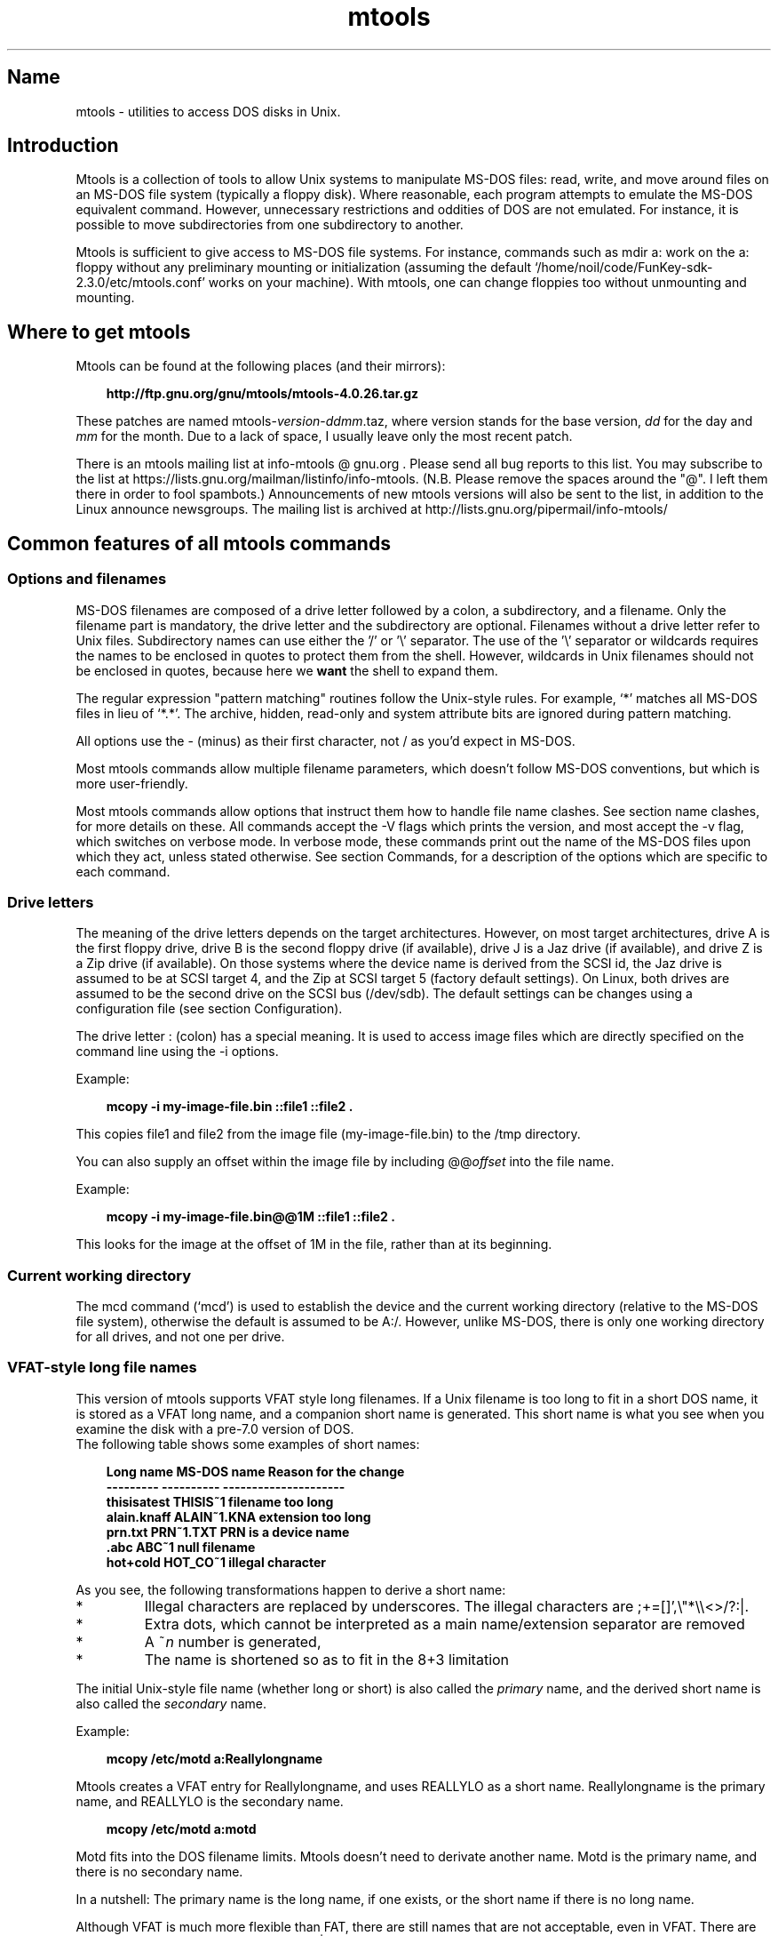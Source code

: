 '\" t
.TH mtools 1 "28Nov20" mtools-4.0.26
.SH Name
mtools - utilities to access DOS disks in Unix.
'\" t
.de TQ
.br
.ns
.TP \\$1
..

.tr \(is'
.tr \(if`
.tr \(pd"

.PP
.SH Introduction
Mtools is a collection of tools to allow Unix systems to manipulate
MS-DOS files: read, write, and move around files on an MS-DOS
file system (typically a floppy disk).  Where reasonable, each program
attempts to emulate the MS-DOS equivalent command. However,
unnecessary restrictions and oddities of DOS are not emulated. For
instance, it is possible to move subdirectories from one subdirectory
to another.
.PP
Mtools is sufficient to give access to MS-DOS file systems.  For
instance, commands such as \fR\&\f(CWmdir a:\fR work on the \fR\&\f(CWa:\fR floppy
without any preliminary mounting or initialization (assuming the default
\&\fR\&\f(CW\(if/home/noil/code/FunKey-sdk-2.3.0/etc/mtools.conf\(is\fR works on your machine).  With mtools, one can
change floppies too without unmounting and mounting.
.PP
.SH Where\ to\ get\ mtools
.PP
Mtools can be found at the following places (and their mirrors):
 
.nf
.ft 3
.in +0.3i
http://ftp.gnu.org/gnu/mtools/mtools-4.0.26.tar.gz
.fi
.in -0.3i
.ft R
.PP
 
\&\fR
.PP
These patches are named
\&\fR\&\f(CWmtools-\fR\fIversion\fR\fR\&\f(CW-\fR\fIddmm\fR\fR\&\f(CW.taz\fR, where version
stands for the base version, \fIdd\fR for the day and \fImm\fR for the
month. Due to a lack of space, I usually leave only the most recent
patch.
.PP
There is an mtools mailing list at info-mtools @ gnu.org .  Please
send all bug reports to this list.  You may subscribe to the list at
https://lists.gnu.org/mailman/listinfo/info-mtools. (N.B. Please
remove the spaces around the "@". I left them there in order to fool
spambots.)  Announcements of new mtools versions will also be sent to
the list, in addition to the Linux announce newsgroups.  The mailing
list is archived at http://lists.gnu.org/pipermail/info-mtools/
.PP
.SH Common\ features\ of\ all\ mtools\ commands
.PP
.SS Options\ and\ filenames
MS-DOS filenames are composed of a drive letter followed by a colon, a
subdirectory, and a filename. Only the filename part is mandatory, the
drive letter and the subdirectory are optional. Filenames without a
drive letter refer to Unix files. Subdirectory names can use either the
\&'\fR\&\f(CW/\fR' or '\fR\&\f(CW\e\fR' separator.  The use of the '\fR\&\f(CW\e\fR' separator
or wildcards requires the names to be enclosed in quotes to protect them
from the shell. However, wildcards in Unix filenames should not be
enclosed in quotes, because here we \fBwant\fR the shell to expand
them.
.PP
The regular expression "pattern matching" routines follow the Unix-style
rules.  For example, `\fR\&\f(CW*\fR' matches all MS-DOS files in lieu of
`\fR\&\f(CW*.*\fR'.  The archive, hidden, read-only and system attribute bits
are ignored during pattern matching.
.PP
All options use the \fR\&\f(CW-\fR (minus) as their first character, not
\&\fR\&\f(CW/\fR as you'd expect in MS-DOS.
.PP
Most mtools commands allow multiple filename parameters, which
doesn't follow MS-DOS conventions, but which is more user-friendly.
.PP
Most mtools commands allow options that instruct them how to handle file
name clashes. See section name clashes, for more details on these. All
commands accept the \fR\&\f(CW-V\fR flags which prints the version, and most
accept the \fR\&\f(CW-v\fR flag, which switches on verbose mode. In verbose
mode, these commands print out the name of the MS-DOS files upon which
they act, unless stated otherwise. See section Commands, for a description of
the options which are specific to each command.
.PP
.SS Drive\ letters
.PP
The meaning of the drive letters depends on the target architectures.
However, on most target architectures, drive A is the first floppy
drive, drive B is the second floppy drive (if available), drive J is a
Jaz drive (if available), and drive Z is a Zip drive (if available).  On
those systems where the device name is derived from the SCSI id, the Jaz
drive is assumed to be at SCSI target 4, and the Zip at SCSI target 5
(factory default settings).  On Linux, both drives are assumed to be the
second drive on the SCSI bus (/dev/sdb). The default settings can be
changes using a configuration file (see section  Configuration).
.PP
The drive letter : (colon) has a special meaning. It is used to access
image files which are directly specified on the command line using the
\&\fR\&\f(CW-i\fR options.
.PP
Example:
 
.nf
.ft 3
.in +0.3i
 mcopy -i my-image-file.bin ::file1 ::file2 .
.fi
.in -0.3i
.ft R
.PP
 
\&\fR
.PP
This copies \fR\&\f(CWfile1\fR and \fR\&\f(CWfile2\fR from the image file
(\fR\&\f(CWmy-image-file.bin\fR) to the \fR\&\f(CW/tmp\fR directory.
.PP
You can also supply an offset within the image file by including
\&\fR\&\f(CW@@\fR\fIoffset\fR into the file name.
.PP
Example:
 
.nf
.ft 3
.in +0.3i
 mcopy -i my-image-file.bin@@1M ::file1 ::file2 .
.fi
.in -0.3i
.ft R
.PP
 
\&\fR
.PP
This looks for the image at the offset of 1M in the file, rather than
at its beginning.
.PP
.SS Current\ working\ directory
.PP
The \fR\&\f(CWmcd\fR command (\(ifmcd\(is) is used to establish the device and
the current working directory (relative to the MS-DOS file system),
otherwise the default is assumed to be \fR\&\f(CWA:/\fR. However, unlike
MS-DOS, there is only one working directory for all drives, and not one
per drive.
.PP
.SS VFAT-style\ long\ file\ names
.PP
This version of mtools supports VFAT style long filenames. If a Unix
filename is too long to fit in a short DOS name, it is stored as a
VFAT long name, and a companion short name is generated. This short
name is what you see when you examine the disk with a pre-7.0 version
of DOS.
 The following table shows some examples of short names:
.PP
 
.nf
.ft 3
.in +0.3i
Long name       MS-DOS name     Reason for the change
---------       ----------      ---------------------
thisisatest     THISIS~1        filename too long
alain.knaff     ALAIN~1.KNA     extension too long
prn.txt         PRN~1.TXT       PRN is a device name
\&\&.abc            ABC~1           null filename
hot+cold        HOT_CO~1        illegal character
.fi
.in -0.3i
.ft R
.PP
 
\&\fR
.PP
 As you see, the following transformations happen to derive a short
name:
.TP
* \ \ 
Illegal characters are replaced by underscores. The illegal characters
are \fR\&\f(CW;+=[]',\e"*\e\e<>/?:|\fR.
.TP
* \ \ 
Extra dots, which cannot be interpreted as a main name/extension
separator are removed
.TP
* \ \ 
A \fR\&\f(CW~\fR\fIn\fR number is generated,
.TP
* \ \ 
The name is shortened so as to fit in the 8+3 limitation
.PP
 The initial Unix-style file name (whether long or short) is also called
the \fIprimary\fR name, and the derived short name is also called the
\&\fIsecondary\fR name.
.PP
 Example:
 
.nf
.ft 3
.in +0.3i
 mcopy /etc/motd a:Reallylongname
.fi
.in -0.3i
.ft R
.PP
 
\&\fR Mtools creates a VFAT entry for Reallylongname, and uses REALLYLO as
a short name. Reallylongname is the primary name, and REALLYLO is the
secondary name.
 
.nf
.ft 3
.in +0.3i
 mcopy /etc/motd a:motd
.fi
.in -0.3i
.ft R
.PP
 
\&\fR Motd fits into the DOS filename limits. Mtools doesn't need to
derivate another name. Motd is the primary name, and there is no
secondary name.
.PP
 In a nutshell: The primary name is the long name, if one exists, or
the short name if there is no long name.
.PP
 Although VFAT is much more flexible than FAT, there are still names
that are not acceptable, even in VFAT. There are still some illegal
characters left (\fR\&\f(CW\e"*\e\e<>/?:|\fR), and device names are still
reserved.
.PP
 
.nf
.ft 3
.in +0.3i
Unix name       Long name       Reason for the change
---------       ----------      ---------------------
prn             prn-1           PRN is a device name
ab:c            ab_c-1          illegal character
.fi
.in -0.3i
.ft R
.PP
 
\&\fR
.PP
 As you see, the following transformations happen if a long name is
illegal:
.TP
* \ \ 
Illegal characters are replaces by underscores,
.TP
* \ \ 
A \fR\&\f(CW-\fR\fIn\fR number is generated,
.PP
.SS Name\ clashes
.PP
When writing a file to disk, its long name or short name may collide
with an already existing file or directory. This may happen for all
commands which create new directory entries, such as \fR\&\f(CWmcopy\fR,
\&\fR\&\f(CWmmd\fR, \fR\&\f(CWmren\fR, \fR\&\f(CWmmove\fR. When a name clash happens, mtools
asks you what it should do. It offers several choices:
.TP
\&\fR\&\f(CWoverwrite\fR\ 
Overwrites the existing file. It is not possible to overwrite a
directory with a file.
.TP
\&\fR\&\f(CWrename\fR\ 
Renames the newly created file. Mtools prompts for the new filename
.TP
\&\fR\&\f(CWautorename\fR\ 
Renames the newly created file. Mtools chooses a name by itself, without
prompting
.TP
\&\fR\&\f(CWskip\fR\ 
Gives up on this file, and moves on to the next (if any)
.PP
To chose one of these actions, type its first letter at the prompt. If
you use a lower case letter, the action only applies for this file only,
if you use an upper case letter, the action applies to all files, and
you won't be prompted again.
.PP
You may also chose actions (for all files) on the command line, when
invoking mtools:
.TP
\&\fR\&\f(CW-D\ o\fR\ 
Overwrites primary names by default.
.TP
\&\fR\&\f(CW-D\ O\fR\ 
Overwrites secondary names by default.
.TP
\&\fR\&\f(CW-D\ r\fR\ 
Renames primary name by default.
.TP
\&\fR\&\f(CW-D\ R\fR\ 
Renames secondary name by default.
.TP
\&\fR\&\f(CW-D\ a\fR\ 
Autorenames primary name by default.
.TP
\&\fR\&\f(CW-D\ A\fR\ 
Autorenames secondary name by default.
.TP
\&\fR\&\f(CW-D\ s\fR\ 
Skip primary name by default.
.TP
\&\fR\&\f(CW-D\ S\fR\ 
Skip secondary name by default.
.TP
\&\fR\&\f(CW-D\ m\fR\ 
Ask user what to do with primary name.
.TP
\&\fR\&\f(CW-D\ M\fR\ 
Ask user what to do with secondary name.
.PP
Note that for command line switches lower/upper differentiates between
primary/secondary name whereas for interactive choices, lower/upper
differentiates between just-this-time/always.
.PP
The primary name is the name as displayed in Windows 95 or Windows NT:
i.e. the long name if it exists, and the short name otherwise.  The
secondary name is the "hidden" name, i.e. the short name if a long name
exists.
.PP
By default, the user is prompted if the primary name clashes, and the
secondary name is autorenamed.
.PP
If a name clash occurs in a Unix directory, mtools only asks whether
to overwrite the file, or to skip it.
.PP
.SS Case\ sensitivity\ of\ the\ VFAT\ file\ system
.PP
The VFAT file system is able to remember the case of the
filenames. However, filenames which differ only in case are not allowed
to coexist in the same directory. For example if you store a file called
LongFileName on a VFAT file system, mdir shows this file as LongFileName,
and not as Longfilename. However, if you then try to add LongFilename to
the same directory, it is refused, because case is ignored for clash
checks.
.PP
The VFAT file system allows you to store the case of a filename in the
attribute byte, if all letters of the filename are the same case, and if
all letters of the extension are the same case too. Mtools uses this
information when displaying the files, and also to generate the Unix
filename when mcopying to a Unix directory. This may have unexpected
results when applied to files written using an pre-7.0 version of DOS:
Indeed, the old style filenames map to all upper case. This is different
from the behavior of the old version of mtools which used to generate
lower case Unix filenames.
.PP
.SS high\ capacity\ formats
.PP
Mtools supports a number of formats which allow storage of more data on
disk than usual. Due to different operating system abilities, these
formats are not supported on all operating systems. Mtools recognizes
these formats transparently where supported.
.PP
In order to format these disks, you need to use an operating system
specific tool. For Linux, suitable floppy tools can be found in the
\&\fR\&\f(CWfdutils\fR package at the following locations~:
 
.nf
.ft 3
.in +0.3i
\&\fR\&\f(CWhttp://www.fdutils.linux.lu/.
.fi
.in -0.3i
.ft R
.PP
 
\&\fR
.PP
See the manual pages included in that package for further detail: Use
\&\fR\&\f(CWsuperformat\fR to format all formats except XDF, and use
\&\fR\&\f(CWxdfcopy\fR to format XDF.
.PP
.SS \ \ More\ sectors
.PP
The oldest method of fitting more data on a disk is to use more sectors
and more cylinders. Although the standard format uses 80 cylinders and
18 sectors (on a 3 1/2 high density disk), it is possible to use up to
83 cylinders (on most drives) and up to 21 sectors. This method allows
to store up to 1743K on a 3 1/2 HD disk. However, 21 sector disks are
twice as slow as the standard 18 sector disks because the sectors are
packed so close together that we need to interleave them. This problem
doesn't exist for 20 sector formats.
.PP
These formats are supported by numerous DOS shareware utilities such as
\&\fR\&\f(CWfdformat\fR and \fR\&\f(CWvgacopy\fR. In his infinite hubris, Bill Gate$
believed that he invented this, and called it \fR\&\f(CW\(ifDMF disks\(is\fR, or
\&\fR\&\f(CW\(ifWindows formatted disks\(is\fR. But in reality, it has already existed
years before! Mtools supports these formats on Linux, on SunOS and on
the DELL Unix PC.
.PP
.SS \ \ Bigger\ sectors
By using bigger sectors it is possible to go beyond the capacity which
can be obtained by the standard 512-byte sectors. This is because of the
sector header. The sector header has the same size, regardless of how
many data bytes are in the sector. Thus, we save some space by using
\&\fIfewer\fR, but bigger sectors. For example, 1 sector of 4K only takes
up header space once, whereas 8 sectors of 512 bytes have also 8
headers, for the same amount of useful data.
.PP
This method permits storage of up to 1992K on a 3 1/2 HD disk.
.PP
Mtools supports these formats only on Linux.
.PP
.SS \ \ 2m
.PP
The 2m format was originally invented by Ciriaco Garcia de Celis. It
also uses bigger sectors than usual in order to fit more data on the
disk.  However, it uses the standard format (18 sectors of 512 bytes
each) on the first cylinder, in order to make these disks easier to
handle by DOS. Indeed this method allows you to have a standard sized
boot sector, which contains a description of how the rest of the disk
should be read.
.PP
However, the drawback of this is that the first cylinder can hold less
data than the others. Unfortunately, DOS can only handle disks where
each track contains the same amount of data. Thus 2m hides the fact that
the first track contains less data by using a \fIshadow
FAT\fR. (Usually, DOS stores the FAT in two identical copies, for
additional safety.  XDF stores only one copy, but tells DOS that it
stores two. Thus the space that would be taken up by the second FAT copy
is saved.) This also means that you should \fBnever use a 2m disk
to store anything else than a DOS file system\fR.
.PP
Mtools supports these formats only on Linux.
.PP
.SS \ \ XDF
.PP
XDF is a high capacity format used by OS/2. It can hold 1840 K per
disk. That's lower than the best 2m formats, but its main advantage is
that it is fast: 600 milliseconds per track. That's faster than the 21
sector format, and almost as fast as the standard 18 sector format. In
order to access these disks, make sure mtools has been compiled with XDF
support, and set the \fR\&\f(CWuse_xdf\fR variable for the drive in the
configuration file. See section Compiling mtools, and \(ifmiscellaneous variables\(is,
for details on how to do this. Fast XDF access is only available for
Linux kernels which are more recent than 1.1.34.
.PP
Mtools supports this format only on Linux.
.PP
\&\fBCaution / Attention distributors\fR: If mtools is compiled on a
Linux kernel more recent than 1.3.34, it won't run on an older
kernel. However, if it has been compiled on an older kernel, it still
runs on a newer kernel, except that XDF access is slower. It is
recommended that distribution authors only include mtools binaries
compiled on kernels older than 1.3.34 until 2.0 comes out. When 2.0 will
be out, mtools binaries compiled on newer kernels may (and should) be
distributed. Mtools binaries compiled on kernels older than 1.3.34 won't
run on any 2.1 kernel or later.
.PP
.SS Exit\ codes
All the Mtools commands return 0 on success, 1 on utter failure, or 2
on partial failure.  All the Mtools commands perform a few sanity
checks before going ahead, to make sure that the disk is indeed an
MS-DOS disk (as opposed to, say an ext2 or MINIX disk). These checks
may reject partially corrupted disks, which might otherwise still be
readable. To avoid these checks, set the MTOOLS_SKIP_CHECK
environmental variable or the corresponding configuration file variable
(see section  global variables)
.SS Bugs
An unfortunate side effect of not guessing the proper device (when
multiple disk capacities are supported) is an occasional error message
from the device driver.  These can be safely ignored.  
.PP
The fat checking code chokes on 1.72 Mb disks mformatted with pre-2.0.7
mtools. Set the environmental variable MTOOLS_FAT_COMPATIBILITY (or the
corresponding configuration file variable, \(ifglobal variables\(is) to
bypass the fat checking.
.PP
.SH See also
floppyd_installtest
mattrib
mbadblocks
mcd
mclasserase
mcopy
mdel
mdeltree
mdir
mdu
mformat
minfo
mkmanifest
mlabel
mmd
mmount
mmove
mrd
mren
mshortname
mshowfat
mtoolstest
mtype
